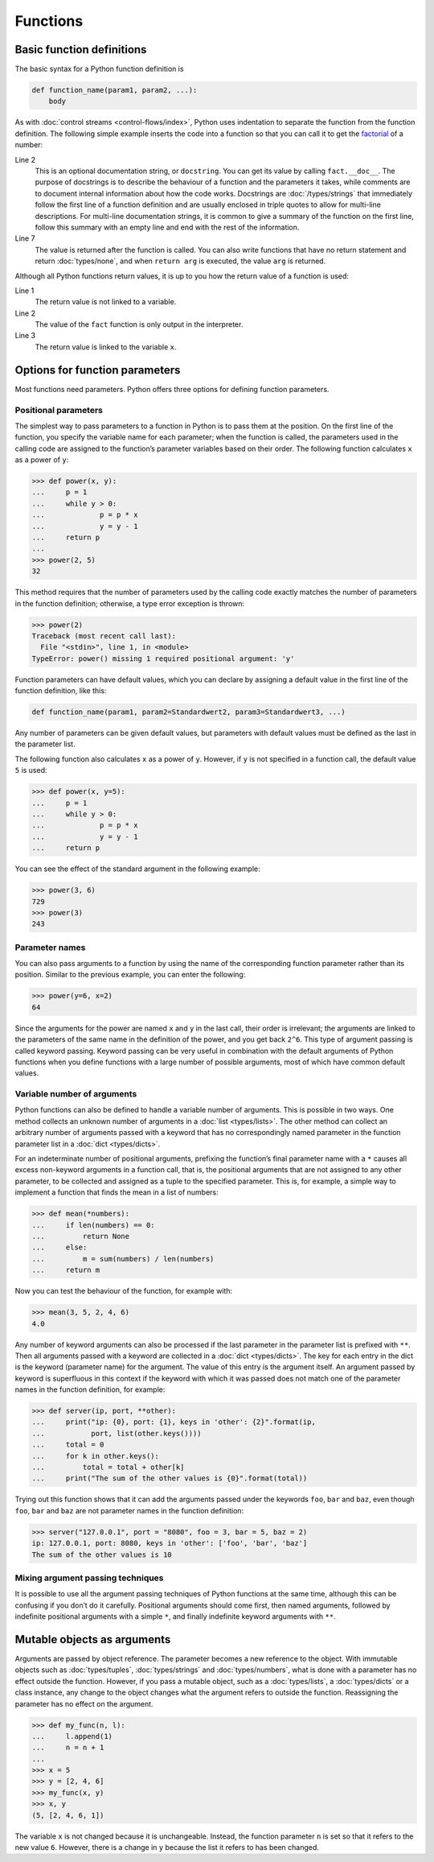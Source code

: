 Functions
=========

Basic function definitions
--------------------------

The basic syntax for a Python function definition is

.. code-block:: python

    def function_name(param1, param2, ...):
        body

As with :doc:`control streams <control-flows/index>`, Python uses indentation to
separate the function from the function definition. The following simple example
inserts the code into a function so that you can call it to get the `factorial
<[200~https://en.wikipedia.org/wiki/Factorial>`_ of a number:

.. code-block:: python
   :linenos:

    >>> def fact(n):
    ...     """Return the factorial of the given number."""
    ...     f = 1
    ...     while n > 0:
    ...         f = f * n
    ...         n = n - 1
    ...     return f

Line 2
    This is an optional documentation string, or ``docstring``. You can get its
    value by calling ``fact.__doc__``. The purpose of docstrings is to describe
    the behaviour of a function and the parameters it takes, while comments are
    to document internal information about how the code works. Docstrings are
    :doc:`/types/strings` that immediately follow the first line of a function
    definition and are usually enclosed in triple quotes to allow for multi-line
    descriptions. For multi-line documentation strings, it is common to give a
    summary of the function on the first line, follow this summary with an empty
    line and end with the rest of the information.

    .. seealso::
        * :ref:`napoleon`

Line 7
    The value is returned after the function is called. You can also write
    functions that have no return statement and return :doc:`types/none`, and
    when ``return arg`` is executed, the value ``arg`` is returned.

Although all Python functions return values, it is up to you how the return
value of a function is used:

.. code-block:: python
   :linenos:

    >>> fact(3)
    6
    >>> x = fact(3)
    >>> x
    6

Line 1
    The return value is not linked to a variable.
Line 2
    The value of the ``fact`` function is only output in the interpreter.
Line 3
    The return value is linked to the variable ``x``.

Options for function parameters
-------------------------------

Most functions need parameters. Python offers three options for defining
function parameters.

Positional parameters
~~~~~~~~~~~~~~~~~~~~~

The simplest way to pass parameters to a function in Python is to pass them at
the position. On the first line of the function, you specify the variable name
for each parameter; when the function is called, the parameters used in the
calling code are assigned to the function’s parameter variables based on their
order. The following function calculates ``x`` as a power of ``y``:

.. code-block:: python

    >>> def power(x, y):
    ...     p = 1
    ...     while y > 0:
    ...             p = p * x
    ...             y = y - 1
    ...     return p
    ...
    >>> power(2, 5)
    32

This method requires that the number of parameters used by the calling code
exactly matches the number of parameters in the function definition; otherwise,
a type error exception is thrown:

.. code-block:: python

    >>> power(2)
    Traceback (most recent call last):
      File "<stdin>", line 1, in <module>
    TypeError: power() missing 1 required positional argument: 'y'

Function parameters can have default values, which you can declare by assigning
a default value in the first line of the function definition, like this:

.. code-block:: python

    def function_name(param1, param2=Standardwert2, param3=Standardwert3, ...)

Any number of parameters can be given default values, but parameters with
default values must be defined as the last in the parameter list.

The following function also calculates ``x`` as a power of ``y``. However, if
``y`` is not specified in a function call, the default value ``5`` is used:

.. code-block:: python

    >>> def power(x, y=5):
    ...     p = 1
    ...     while y > 0:
    ...             p = p * x
    ...             y = y - 1
    ...     return p

You can see the effect of the standard argument in the following example:

.. code-block:: python

    >>> power(3, 6)
    729
    >>> power(3)
    243

Parameter names
~~~~~~~~~~~~~~~

You can also pass arguments to a function by using the name of the corresponding
function parameter rather than its position. Similar to the previous example,
you can enter the following:

.. code-block:: python

    >>> power(y=6, x=2)
    64

Since the arguments for the power are named ``x`` and ``y`` in the last call,
their order is irrelevant; the arguments are linked to the parameters of the
same name in the definition of the power, and you get back ``2^6``. This type of
argument passing is called keyword passing. Keyword passing can be very useful
in combination with the default arguments of Python functions when you define
functions with a large number of possible arguments, most of which have common
default values.

Variable number of arguments
~~~~~~~~~~~~~~~~~~~~~~~~~~~~

Python functions can also be defined to handle a variable number of arguments.
This is possible in two ways. One method collects an unknown number of arguments
in a :doc:`list <types/lists>`. The other method can collect an arbitrary number
of arguments passed with a keyword that has no correspondingly named parameter
in the function parameter list in a :doc:`dict <types/dicts>`.

For an indeterminate number of positional arguments, prefixing the function’s
final parameter name with a ``*`` causes all excess non-keyword arguments in a
function call, that is, the positional arguments that are not assigned to any
other parameter, to be collected and assigned as a tuple to the specified
parameter. This is, for example, a simple way to implement a function that finds
the mean in a list of numbers:

.. code-block:: python

    >>> def mean(*numbers):
    ...     if len(numbers) == 0:
    ...         return None
    ...     else:
    ...         m = sum(numbers) / len(numbers)
    ...     return m

Now you can test the behaviour of the function, for example with:

.. code-block:: python

    >>> mean(3, 5, 2, 4, 6)
    4.0

Any number of keyword arguments can also be processed if the last parameter in
the parameter list is prefixed with ``**``. Then all arguments passed with a
keyword are collected in a :doc:`dict <types/dicts>`. The key for each entry in
the dict is the keyword (parameter name) for the argument. The value of this
entry is the argument itself. An argument passed by keyword is superfluous in
this context if the keyword with which it was passed does not match one of the
parameter names in the function definition, for example:

.. code-block:: python

    >>> def server(ip, port, **other):
    ...     print("ip: {0}, port: {1}, keys in 'other': {2}".format(ip,
    ...           port, list(other.keys())))
    ...     total = 0
    ...     for k in other.keys():
    ...         total = total + other[k]
    ...     print("The sum of the other values is {0}".format(total))

Trying out this function shows that it can add the arguments passed under the
keywords ``foo``, ``bar`` and ``baz``, even though ``foo``, ``bar`` and ``baz``
are not parameter names in the function definition:

.. code-block:: python

    >>> server("127.0.0.1", port = "8080", foo = 3, bar = 5, baz = 2)
    ip: 127.0.0.1, port: 8080, keys in 'other': ['foo', 'bar', 'baz']
    The sum of the other values is 10

Mixing argument passing techniques
~~~~~~~~~~~~~~~~~~~~~~~~~~~~~~~~~~

It is possible to use all the argument passing techniques of Python functions at
the same time, although this can be confusing if you don’t do it carefully.
Positional arguments should come first, then named arguments, followed by
indefinite positional arguments with a simple ``*``, and finally indefinite
keyword arguments with ``**``.

Mutable objects as arguments
----------------------------

Arguments are passed by object reference. The parameter becomes a new reference
to the object. With immutable objects such as :doc:`types/tuples`,
:doc:`types/strings` and :doc:`types/numbers`, what is done with a parameter has
no effect outside the function. However, if you pass a mutable object, such as a
:doc:`types/lists`, a :doc:`types/dicts` or a class instance, any change to the
object changes what the argument refers to outside the function. Reassigning the
parameter has no effect on the argument.


.. code-block:: python

    >>> def my_func(n, l):
    ...     l.append(1)
    ...     n = n + 1
    ...
    >>> x = 5
    >>> y = [2, 4, 6]
    >>> my_func(x, y)
    >>> x, y
    (5, [2, 4, 6, 1])

The variable ``x`` is not changed because it is unchangeable. Instead, the
function parameter ``n`` is set so that it refers to the new value ``6``.
However, there is a change in ``y`` because the list it refers to has been
changed.
